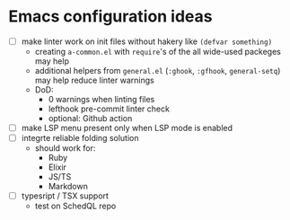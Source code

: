 * Emacs configuration ideas

  * [ ] make linter work on init files without hakery like ~(defvar something)~
    * creating ~a-common.el~ with ~require~'s of the all wide-used packeges may help
    * additional helpers from ~general.el~ (~:ghook~, ~:gfhook~, ~general-setq~) may help reduce linter warnings
    * DoD:
      * 0 warnings when linting files
      * lefthook pre-commit linter check
      * optional: Github action
  * [ ] make LSP menu present only when LSP mode is enabled
  * [ ] integrte reliable folding solution
    * should work for:
      * Ruby
      * Elixir
      * JS/TS
      * Markdown
  * [ ] typesript / TSX support
    * test on SchedQL repo
